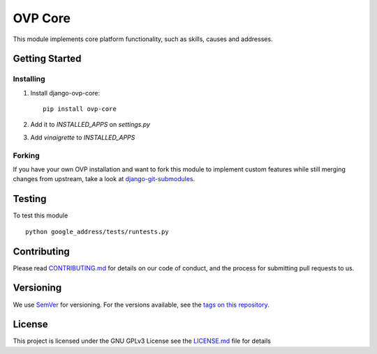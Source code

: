 ==========
OVP Core
==========

.. image:: https://img.shields.io/codeship/38278120-748d-0134-a972-3a52ed362f75/master.svg?style=flat-square
.. image:: https://img.shields.io/codecov/c/github/OpenVolunteeringPlatform/django-ovp-core.svg?style=flat-square
  :target: https://codecov.io/gh/OpenVolunteeringPlatform/django-ovp-core
.. image:: https://img.shields.io/pypi/v/ovp-core.svg?style=flat-square
  :target: https://pypi.python.org/pypi/ovp-core/

This module implements core platform functionality, such as skills, causes and addresses.

Getting Started
---------------
Installing
""""""""""""""
1. Install django-ovp-core::

    pip install ovp-core

2. Add it to `INSTALLED_APPS` on `settings.py`

3. Add `vinaigrette` to `INSTALLED_APPS`


Forking
""""""""""""""
If you have your own OVP installation and want to fork this module
to implement custom features while still merging changes from upstream,
take a look at `django-git-submodules <https://github.com/leonardoarroyo/django-git-submodules>`_.

Testing
---------------
To test this module

::

  python google_address/tests/runtests.py

Contributing
---------------
Please read `CONTRIBUTING.md <https://github.com/OpenVolunteeringPlatform/django-ovp-users/blob/master/CONTRIBUTING.md>`_ for details on our code of conduct, and the process for submitting pull requests to us.

Versioning
---------------
We use `SemVer <http://semver.org/>`_ for versioning. For the versions available, see the `tags on this repository <https://github.com/OpenVolunteeringPlatform/django-ovp-users/tags>`_. 

License
---------------
This project is licensed under the GNU GPLv3 License see the `LICENSE.md <https://github.com/OpenVolunteeringPlatform/django-ovp-users/blob/master/LICENSE.md>`_ file for details
